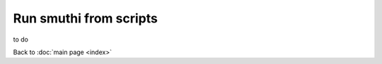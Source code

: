 =========================
Run smuthi from scripts
=========================

to do 

Back to :doc:`main page <index>`